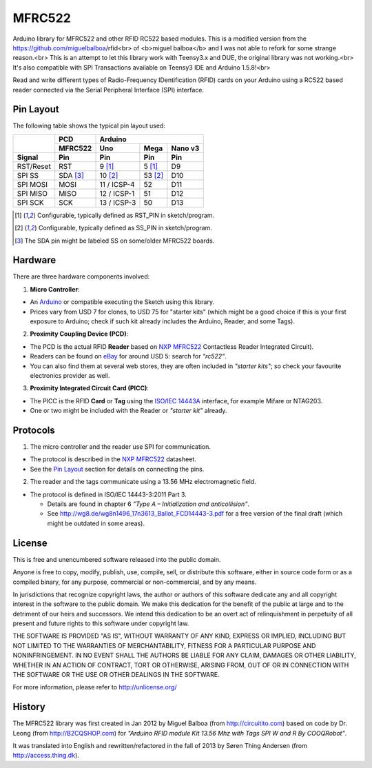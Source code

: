 MFRC522
=======

Arduino library for MFRC522 and other RFID RC522 based modules.
This is a modified version from the https://github.com/miguelbalboa/rfid<br>
of <b>miguel balboa</b> and I was not able to refork for some strange reason.<br>
This is an attempt to let this library work with Teensy3.x and DUE, the original library was not working.<br>
It's also compatible with SPI Transactions available on Teensy3 IDE and Arduino 1.5.8!<br>


Read and write different types of Radio-Frequency IDentification (RFID) cards
on your Arduino using a RC522 based reader connected via the Serial Peripheral
Interface (SPI) interface.


.. _pin layout:

Pin Layout
----------

The following table shows the typical pin layout used:

+-----------+----------+---------------------------------+
|           | PCD      | Arduino                         |
|           +----------+-------------+---------+---------+
|           | MFRC522  | Uno         | Mega    | Nano v3 |
+-----------+----------+-------------+---------+---------+
| Signal    | Pin      | Pin         | Pin     | Pin     |
+===========+==========+=============+=========+=========+
| RST/Reset | RST      | 9 [1]_      | 5 [1]_  | D9      |
+-----------+----------+-------------+---------+---------+
| SPI SS    | SDA [3]_ | 10 [2]_     | 53 [2]_ | D10     |
+-----------+----------+-------------+---------+---------+
| SPI MOSI  | MOSI     | 11 / ICSP-4 | 52      | D11     |
+-----------+----------+-------------+---------+---------+
| SPI MISO  | MISO     | 12 / ICSP-1 | 51      | D12     |
+-----------+----------+-------------+---------+---------+
| SPI SCK   | SCK      | 13 / ICSP-3 | 50      | D13     |
+-----------+----------+-------------+---------+---------+

.. [1] Configurable, typically defined as RST_PIN in sketch/program.
.. [2] Configurable, typically defined as SS_PIN in sketch/program.
.. [3] The SDA pin might be labeled SS on some/older MFRC522 boards. 


Hardware
--------

There are three hardware components involved:

1. **Micro Controller**:

* An `Arduino`_ or compatible executing the Sketch using this library.

* Prices vary from USD 7 for clones, to USD 75 for "starter kits" (which
  might be a good choice if this is your first exposure to Arduino;
  check if such kit already includes the Arduino, Reader, and some Tags).

2. **Proximity Coupling Device (PCD)**:

* The PCD is the actual RFID **Reader** based on `NXP MFRC522`_ Contactless
  Reader Integrated Circuit).

* Readers can be found on `eBay`_ for around USD 5: search for *"rc522"*.

* You can also find them at several web stores, they are often included in
  *"starter kits"*; so check your favourite electronics provider as well.

3. **Proximity Integrated Circuit Card (PICC)**:

* The PICC is the RFID **Card** or **Tag** using the `ISO/IEC 14443A`_
  interface, for example Mifare or NTAG203.

* One or two might be included with the Reader or *"starter kit"* already.


Protocols
---------

1. The micro controller and the reader use SPI for communication.

* The protocol is described in the `NXP MFRC522`_ datasheet.

* See the `Pin Layout`_ section for details on connecting the pins.

2. The reader and the tags communicate using a 13.56 MHz electromagnetic field.

* The protocol is defined in ISO/IEC 14443-3:2011 Part 3.

  * Details are found in chapter 6 *"Type A – Initialization and anticollision"*.

  * See http://wg8.de/wg8n1496_17n3613_Ballot_FCD14443-3.pdf for a free version
    of the final draft (which might be outdated in some areas).


License
-------
This is free and unencumbered software released into the public domain.

Anyone is free to copy, modify, publish, use, compile, sell, or
distribute this software, either in source code form or as a compiled
binary, for any purpose, commercial or non-commercial, and by any
means.

In jurisdictions that recognize copyright laws, the author or authors
of this software dedicate any and all copyright interest in the
software to the public domain. We make this dedication for the benefit
of the public at large and to the detriment of our heirs and
successors. We intend this dedication to be an overt act of
relinquishment in perpetuity of all present and future rights to this
software under copyright law.

THE SOFTWARE IS PROVIDED "AS IS", WITHOUT WARRANTY OF ANY KIND,
EXPRESS OR IMPLIED, INCLUDING BUT NOT LIMITED TO THE WARRANTIES OF
MERCHANTABILITY, FITNESS FOR A PARTICULAR PURPOSE AND NONINFRINGEMENT.
IN NO EVENT SHALL THE AUTHORS BE LIABLE FOR ANY CLAIM, DAMAGES OR
OTHER LIABILITY, WHETHER IN AN ACTION OF CONTRACT, TORT OR OTHERWISE,
ARISING FROM, OUT OF OR IN CONNECTION WITH THE SOFTWARE OR THE USE OR
OTHER DEALINGS IN THE SOFTWARE.

For more information, please refer to http://unlicense.org/


History
-------

The MFRC522 library was first created in Jan 2012 by Miguel Balboa (from
http://circuitito.com) based on code by Dr. Leong (from http://B2CQSHOP.com)
for *"Arduino RFID module Kit 13.56 Mhz with Tags SPI W and R By COOQRobot"*.

It was translated into English and rewritten/refactored in the fall of 2013
by Søren Thing Andersen (from http://access.thing.dk).


.. _arduino: http://arduino.cc/
.. _ebay: http://www.ebay.com/
.. _iso/iec 14443a: http://en.wikipedia.org/wiki/ISO/IEC_14443
.. _iso/iec 14443-3\:2011 part 3: 
.. _nxp mfrc522: http://www.nxp.com/documents/data_sheet/MFRC522.pdf
